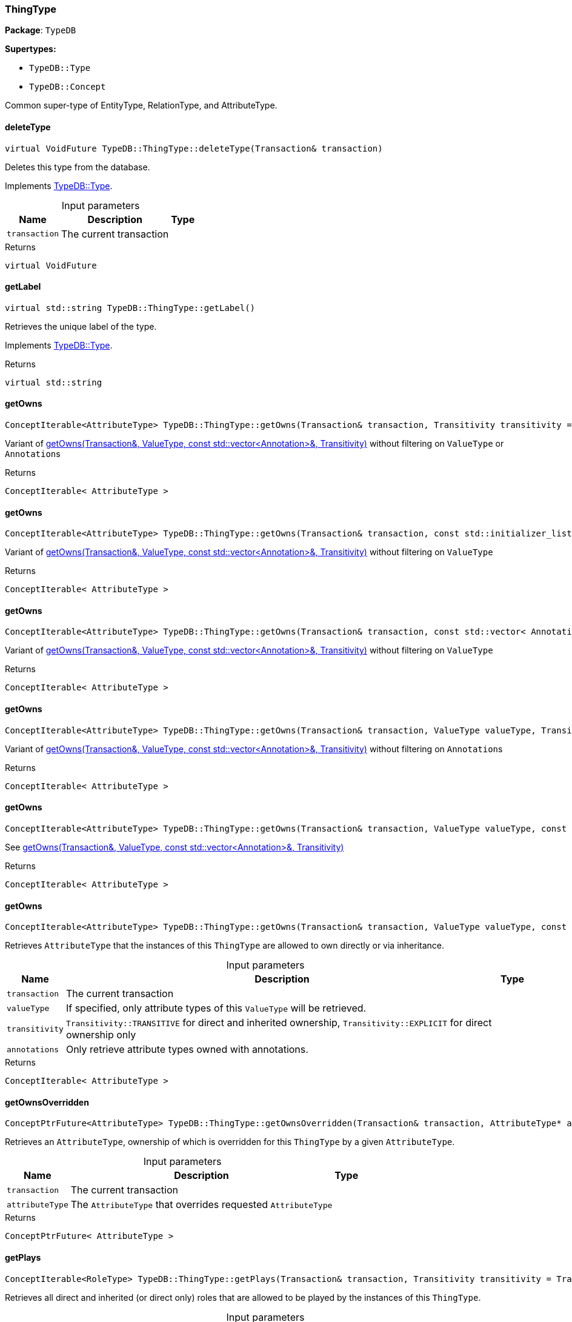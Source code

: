 [#_ThingType]
=== ThingType

*Package*: `TypeDB`

*Supertypes:*

* `TypeDB::Type`
* `TypeDB::Concept`



Common super-type of EntityType, RelationType, and AttributeType.

// tag::methods[]
[#_a5399fecb5b90485c03922b496f53a835]
==== deleteType

[source,cpp]
----
virtual VoidFuture TypeDB::ThingType::deleteType(Transaction& transaction)
----





Deletes this type from the database.


Implements <<#_a02c119fea52d0812b451b2dc630788f2,TypeDB::Type>>.

[caption=""]
.Input parameters
[cols="~,~,~"]
[options="header"]
|===
|Name |Description |Type
a| `transaction` a| The current transaction a| 
|===

[caption=""]
.Returns
`virtual VoidFuture`

[#_ae1c92d79118b5f0f245d4e478770f418]
==== getLabel

[source,cpp]
----
virtual std::string TypeDB::ThingType::getLabel()
----





Retrieves the unique label of the type.


Implements <<#_a22b6129c06b689a1dcc29f80f5825a5f,TypeDB::Type>>.

[caption=""]
.Returns
`virtual std::string`

[#_a9eb91e3d841134ffcc5aa24adcb1b7d3]
==== getOwns

[source,cpp]
----
ConceptIterable<AttributeType> TypeDB::ThingType::getOwns(Transaction& transaction, Transitivity transitivity = Transitivity::TRANSITIVE)
----



Variant of <<#_a8142ae6538ea0d22bb47d651323fbcee,getOwns(Transaction&amp;, ValueType, const std::vector&lt;Annotation&gt;&amp;, Transitivity)>> without filtering on ``ValueType`` or ``Annotation``s

[caption=""]
.Returns
`ConceptIterable< AttributeType >`

[#_a35e36ca537d463323eb71dd966a734e4]
==== getOwns

[source,cpp]
----
ConceptIterable<AttributeType> TypeDB::ThingType::getOwns(Transaction& transaction, const std::initializer_list< Annotation >& annotations, Transitivity transitivity = Transitivity::TRANSITIVE)
----





Variant of <<#_a8142ae6538ea0d22bb47d651323fbcee,getOwns(Transaction&amp;, ValueType, const std::vector&lt;Annotation&gt;&amp;, Transitivity)>> without filtering on ``ValueType``

[caption=""]
.Returns
`ConceptIterable< AttributeType >`

[#_a960b5013c3ccc32c61f36d5bfe938f18]
==== getOwns

[source,cpp]
----
ConceptIterable<AttributeType> TypeDB::ThingType::getOwns(Transaction& transaction, const std::vector< Annotation >& annotations, Transitivity transitivity = Transitivity::TRANSITIVE)
----



Variant of <<#_a8142ae6538ea0d22bb47d651323fbcee,getOwns(Transaction&amp;, ValueType, const std::vector&lt;Annotation&gt;&amp;, Transitivity)>> without filtering on ``ValueType``

[caption=""]
.Returns
`ConceptIterable< AttributeType >`

[#_a543123c3f50f13db4c76eb8b2057cba8]
==== getOwns

[source,cpp]
----
ConceptIterable<AttributeType> TypeDB::ThingType::getOwns(Transaction& transaction, ValueType valueType, Transitivity transitivity = Transitivity::TRANSITIVE)
----



Variant of <<#_a8142ae6538ea0d22bb47d651323fbcee,getOwns(Transaction&amp;, ValueType, const std::vector&lt;Annotation&gt;&amp;, Transitivity)>> without filtering on ``Annotation``s

[caption=""]
.Returns
`ConceptIterable< AttributeType >`

[#_ab1a13cbeb50c4ed58a91f2d5f5b535c5]
==== getOwns

[source,cpp]
----
ConceptIterable<AttributeType> TypeDB::ThingType::getOwns(Transaction& transaction, ValueType valueType, const std::initializer_list< Annotation >& annotations, Transitivity transitivity = Transitivity::TRANSITIVE)
----



See <<#_a8142ae6538ea0d22bb47d651323fbcee,getOwns(Transaction&amp;, ValueType, const std::vector&lt;Annotation&gt;&amp;, Transitivity)>>

[caption=""]
.Returns
`ConceptIterable< AttributeType >`

[#_a8142ae6538ea0d22bb47d651323fbcee]
==== getOwns

[source,cpp]
----
ConceptIterable<AttributeType> TypeDB::ThingType::getOwns(Transaction& transaction, ValueType valueType, const std::vector< Annotation >& annotations, Transitivity transitivity = Transitivity::TRANSITIVE)
----



Retrieves ``AttributeType`` that the instances of this ``ThingType`` are allowed to own directly or via inheritance.


[caption=""]
.Input parameters
[cols="~,~,~"]
[options="header"]
|===
|Name |Description |Type
a| `transaction` a| The current transaction a| 
a| `valueType` a| If specified, only attribute types of this ``ValueType`` will be retrieved. a| 
a| `transitivity` a| ``Transitivity::TRANSITIVE`` for direct and inherited ownership, ``Transitivity::EXPLICIT`` for direct ownership only a| 
a| `annotations` a| Only retrieve attribute types owned with annotations. a| 
|===

[caption=""]
.Returns
`ConceptIterable< AttributeType >`

[#_a4ebc84dd72a1a7624ef5be2ec468812a]
==== getOwnsOverridden

[source,cpp]
----
ConceptPtrFuture<AttributeType> TypeDB::ThingType::getOwnsOverridden(Transaction& transaction, AttributeType* attributeType)
----



Retrieves an ``AttributeType``, ownership of which is overridden for this ``ThingType`` by a given ``AttributeType``.


[caption=""]
.Input parameters
[cols="~,~,~"]
[options="header"]
|===
|Name |Description |Type
a| `transaction` a| The current transaction a| 
a| `attributeType` a| The ``AttributeType`` that overrides requested ``AttributeType`` a| 
|===

[caption=""]
.Returns
`ConceptPtrFuture< AttributeType >`

[#_a0593abb15f9cbba73816cc1f6f206be5]
==== getPlays

[source,cpp]
----
ConceptIterable<RoleType> TypeDB::ThingType::getPlays(Transaction& transaction, Transitivity transitivity = Transitivity::TRANSITIVE)
----



Retrieves all direct and inherited (or direct only) roles that are allowed to be played by the instances of this ``ThingType``.


[caption=""]
.Input parameters
[cols="~,~,~"]
[options="header"]
|===
|Name |Description |Type
a| `transaction` a| The current transaction a| 
a| `transitivity` a| transitivity: ``Transitivity::TRANSITIVE`` for direct and indirect playing, ``Transitivity::EXPLICIT`` for direct playing only a| 
|===

[caption=""]
.Returns
`ConceptIterable< RoleType >`

[#_a61a1e332a6b8682558b2669a395e7f82]
==== getPlaysOverridden

[source,cpp]
----
ConceptPtrFuture<RoleType> TypeDB::ThingType::getPlaysOverridden(Transaction& transaction, RoleType* roleType)
----



Retrieves a ``RoleType`` that is overridden by the given ``role_type`` for this ``ThingType``.


[caption=""]
.Input parameters
[cols="~,~,~"]
[options="header"]
|===
|Name |Description |Type
a| `transaction` a| The current transaction a| 
a| `roleType` a| The ``RoleType`` that overrides an inherited role a| 
|===

[caption=""]
.Returns
`ConceptPtrFuture< RoleType >`

[#_a20a9319369e47befffdd30a517a061bb]
==== getSubtypes

[source,cpp]
----
ConceptIterable<ThingType> TypeDB::ThingType::getSubtypes(Transaction& transaction, Transitivity transitivity = Transitivity::TRANSITIVE)
----





Retrieves all direct and indirect (or direct only) subtypes of the type.


[caption=""]
.Input parameters
[cols="~,~,~"]
[options="header"]
|===
|Name |Description |Type
a| `transaction` a| The current transaction a| 
a| `transitivity` a| ``Transitivity::TRANSITIVE`` for direct and indirect subtypes, ``Transitivity.EXPLICIT`` for direct subtypes only a| 
|===

[caption=""]
.Returns
`ConceptIterable< ThingType >`

[#_abc7375860d2cd7c566e9ea4257307061]
==== getSupertype

[source,cpp]
----
ConceptPtrFuture<ThingType> TypeDB::ThingType::getSupertype(Transaction& transaction)
----





Retrieves the most immediate supertype of the type.


[caption=""]
.Input parameters
[cols="~,~,~"]
[options="header"]
|===
|Name |Description |Type
a| `transaction` a| The current transaction a| 
|===

[caption=""]
.Returns
`ConceptPtrFuture< ThingType >`

[#_a0658ebf93b84ed76589be91e5effc5d3]
==== getSupertypes

[source,cpp]
----
ConceptIterable<ThingType> TypeDB::ThingType::getSupertypes(Transaction& transaction)
----





Retrieves all supertypes of the type.


[caption=""]
.Input parameters
[cols="~,~,~"]
[options="header"]
|===
|Name |Description |Type
a| `transaction` a| The current transaction a| 
|===

[caption=""]
.Returns
`ConceptIterable< ThingType >`

[#_a0a65bac5c9c26a899e57af06a4e00b47]
==== getSyntax

[source,cpp]
----
StringFuture TypeDB::ThingType::getSyntax(Transaction& transaction)
----



Produces a pattern for creating this ``ThingType`` in a ``define`` query.


[caption=""]
.Input parameters
[cols="~,~,~"]
[options="header"]
|===
|Name |Description |Type
a| `transaction` a| The current transaction a| 
|===

[caption=""]
.Returns
`StringFuture`

[#_adb713b84d84a6c09519a5289ee0c28bb]
==== isAbstract

[source,cpp]
----
virtual bool TypeDB::ThingType::isAbstract()
----





Checks if the type is prevented from having data instances (i.e., ``abstract``).


Implements <<#_a551a46cdbc57083c935408b9c2dcea92,TypeDB::Type>>.

[caption=""]
.Returns
`virtual bool`

[#_a041a80538323ae62571c3c213b3fc1d7]
==== isDeleted

[source,cpp]
----
virtual BoolFuture TypeDB::ThingType::isDeleted(Transaction& transaction)
----





Check if the type has been deleted


Implements <<#_ab74287ca83400d5482e86ba75db86643,TypeDB::Type>>.

[caption=""]
.Input parameters
[cols="~,~,~"]
[options="header"]
|===
|Name |Description |Type
a| `transaction` a| The current transaction a| 
|===

[caption=""]
.Returns
`virtual BoolFuture`

[#_aece1e0da2d8e613421cbaf1e66ec29a9]
==== isRoot

[source,cpp]
----
bool TypeDB::ThingType::isRoot()
----



Checks if the type is a root type.


[caption=""]
.Returns
`bool`

[#_a0dad7a52b26f0cf263ae29cf2d9b99c4]
==== setAbstract

[source,cpp]
----
VoidFuture TypeDB::ThingType::setAbstract(Transaction& transaction)
----



Set a ``ThingType`` to be abstract, meaning it cannot have instances.


[caption=""]
.Input parameters
[cols="~,~,~"]
[options="header"]
|===
|Name |Description |Type
a| `transaction` a| The current transaction a| 
|===

[caption=""]
.Returns
`VoidFuture`

[#_a13732daa9c717d18ed3ee850f9b3a69e]
==== setLabel

[source,cpp]
----
virtual VoidFuture TypeDB::ThingType::setLabel(Transaction& transaction, const std::string& newLabel)
----





Renames the label of the type. The new label must remain unique.


Implements <<#_ae1a337de1b42d3a0feabda9cf2121a2a,TypeDB::Type>>.

[caption=""]
.Input parameters
[cols="~,~,~"]
[options="header"]
|===
|Name |Description |Type
a| `transaction` a| The current transaction a| 
a| `label` a| The new ``Label`` to be given to the type. a| 
|===

[caption=""]
.Returns
`virtual VoidFuture`

[#_ac9704a5142c6044a3138c70d5ec77cf5]
==== setOwns

[source,cpp]
----
VoidFuture TypeDB::ThingType::setOwns(Transaction& transaction, AttributeType* attributeType, const std::initializer_list< Annotation >& annotations = {})
----





Variant of <<#_aa2d5e81c11a863f70b7d26bf04dd14fb,setOwns(Transaction&amp;, AttributeType*, AttributeType*, const std::vector&lt;Annotation&gt;&amp;)>> with no overridden attribute type

[caption=""]
.Returns
`VoidFuture`

[#_ad20b07e29444329325154fbaf2601a75]
==== setOwns

[source,cpp]
----
VoidFuture TypeDB::ThingType::setOwns(Transaction& transaction, AttributeType* attributeType, const std::vector< Annotation >& annotations)
----



Variant of <<#_aa2d5e81c11a863f70b7d26bf04dd14fb,setOwns(Transaction&amp;, AttributeType*, AttributeType*, const std::vector&lt;Annotation&gt;&amp;)>> with no overridden attribute type

[caption=""]
.Returns
`VoidFuture`

[#_a9de29faaf30b17698d82e5aa51b50add]
==== setOwns

[source,cpp]
----
VoidFuture TypeDB::ThingType::setOwns(Transaction& transaction, AttributeType* attributeType, AttributeType* overriddenType, const std::initializer_list< Annotation >& annotations = {})
----



See <<#_aa2d5e81c11a863f70b7d26bf04dd14fb,setOwns(Transaction&amp;, AttributeType*, AttributeType*, const std::vector&lt;Annotation&gt;&amp;)>>

[caption=""]
.Returns
`VoidFuture`

[#_aa2d5e81c11a863f70b7d26bf04dd14fb]
==== setOwns

[source,cpp]
----
VoidFuture TypeDB::ThingType::setOwns(Transaction& transaction, AttributeType* attributeType, AttributeType* overriddenType, const std::vector< Annotation >& annotations)
----



Allows the instances of this ``ThingType`` to own the given ``AttributeType``. Optionally, overriding a previously declared ownership. Optionally, adds annotations to the ownership.


[caption=""]
.Input parameters
[cols="~,~,~"]
[options="header"]
|===
|Name |Description |Type
a| `transaction` a| The current transaction a| 
a| `attributeType` a| The ``AttributeType`` to be owned by the instances of this type. a| 
a| `overriddenType` a| The ``AttributeType`` that this attribute ownership overrides, if applicable. a| 
a| `annotations` a| Adds annotations to the ownership. a| 
|===

[caption=""]
.Returns
`VoidFuture`

[#_ada0da232a45800850a6b6b81ccc308c6]
==== setPlays

[source,cpp]
----
VoidFuture TypeDB::ThingType::setPlays(Transaction& transaction, RoleType* roleType)
----



Variant of <<#_a7584d9b9b8d53cc53830a5989b0abb2d,setPlays(Transaction&amp;, RoleType*, RoleType*)>> with no overridden role type.

[caption=""]
.Returns
`VoidFuture`

[#_a7584d9b9b8d53cc53830a5989b0abb2d]
==== setPlays

[source,cpp]
----
VoidFuture TypeDB::ThingType::setPlays(Transaction& transaction, RoleType* roleType, RoleType* overriddenRoleType)
----



Allows the instances of this ``ThingType`` to play the given role.


[caption=""]
.Input parameters
[cols="~,~,~"]
[options="header"]
|===
|Name |Description |Type
a| `transaction` a| The current transaction a| 
a| `roleType` a| The role to be played by the instances of this type a| 
a| `overriddenType` a| The role type that this role overrides, if applicable a| 
|===

[caption=""]
.Returns
`VoidFuture`

[#_a12e4d1481ed56f6be2e771080d98340d]
==== unsetAbstract

[source,cpp]
----
VoidFuture TypeDB::ThingType::unsetAbstract(Transaction& transaction)
----



Set a ``ThingType`` to be non-abstract, meaning it can have instances.


[caption=""]
.Input parameters
[cols="~,~,~"]
[options="header"]
|===
|Name |Description |Type
a| `transaction` a| The current transaction a| 
|===

[caption=""]
.Returns
`VoidFuture`

[#_a72f955cdc8812aae30d200e05d006abb]
==== unsetOwns

[source,cpp]
----
VoidFuture TypeDB::ThingType::unsetOwns(Transaction& transaction, AttributeType* attributeType)
----



Disallows the instances of this ``ThingType`` from owning the given ``AttributeType``.


[caption=""]
.Input parameters
[cols="~,~,~"]
[options="header"]
|===
|Name |Description |Type
a| `transaction` a| The current transaction a| 
a| `attributeType` a| The ``AttributeType`` to not be owned by the type. a| 
|===

[caption=""]
.Returns
`VoidFuture`

[#_a076ac582adce416549faaa321fdcf346]
==== unsetPlays

[source,cpp]
----
VoidFuture TypeDB::ThingType::unsetPlays(Transaction& transaction, RoleType* roleType)
----



Disallows the instances of this ``ThingType`` from playing the given role.


[caption=""]
.Input parameters
[cols="~,~,~"]
[options="header"]
|===
|Name |Description |Type
a| `transaction` a| The current transaction a| 
a| `roleType` a| The role to not be played by the instances of this type. a| 
|===

[caption=""]
.Returns
`VoidFuture`

// end::methods[]


